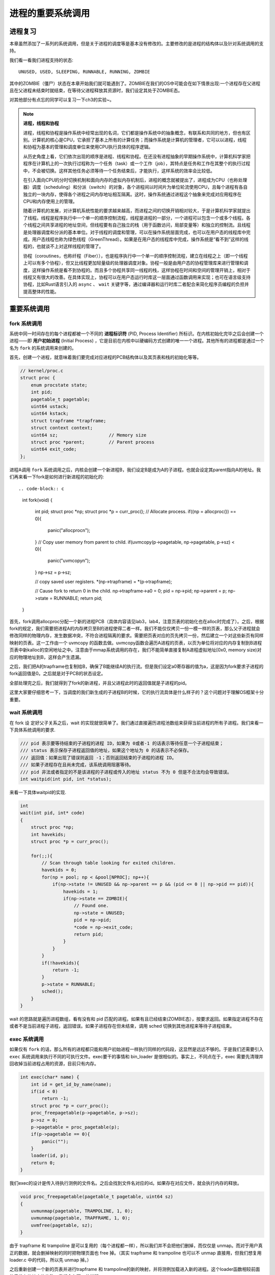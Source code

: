 进程的重要系统调用
================================================

进程复习
-------------------------

本章虽然添加了一系列的系统调用，但是关于进程的调度等是基本没有修改的。主要修改的是进程的结构体以及针对系统调用的支持。

我们看一看我们进程支持的状态::

    UNUSED, USED, SLEEPING, RUNNABLE, RUNNING, ZOMBIE

其中的ZOMBIE（僵尸）状态在本章开始我们就可能遇到了。ZOMBIE在我们的OS中可能会在如下情景出现:一个进程存在父进程且在父进程未结束时就结束，在等待父进程释放其资源时，我们设定其处于ZOMBIE态。

对其他部分有点忘的同学可以复习一下ch3的实验~。

.. note::
    
    **进程，线程和协程**

    进程，线程和协程是操作系统中经常出现的名词，它们都是操作系统中的抽象概念，有联系和共同的地方，但也有区别。计算机的核心是CPU，它承担了基本上所有的计算任务；而操作系统是计算机的管理者，它可以以进程，线程和协程为基本的管理和调度单位来使用CPU执行具体的程序逻辑。

    从历史角度上看，它们依次出现的顺序是进程、线程和协程。在还没有进程抽象的早期操作系统中，计算机科学家把程序在计算机上的一次执行过程称为一个任务（task）或一个工作（job），其特点是任务和工作在其整个的执行过程中，不会被切换。这样其他任务必须等待一个任务结束后，才能执行，这样系统的效率会比较低。
    
    在引入面向CPU的分时切换机制和面向内存的虚拟内存机制后，进程的概念就被提出了，进程成为CPU（也称处理器）调度（scheduling）和分派（switch）的对象，各个进程间以时间片为单位轮流使用CPU，且每个进程有各自独立的一块内存，使得各个进程之间内存地址相互隔离。这时，操作系统通过进程这个抽象来完成对应用程序在CPU和内存使用上的管理。

    随着计算机的发展，对计算机系统性能的要求越来越高，而进程之间的切换开销相对较大，于是计算机科学家就提出了线程。线程是程序执行中一个单一的顺序控制流程，线程是进程的一部分，一个进程可以包含一个或多个线程。各个线程之间共享进程的地址空间，但线程要有自己独立的栈（用于函数访问，局部变量等）和独立的控制流。且线程是处理器调度和分派的基本单位。对于线程的调度和管理，可以在操作系统层面完成，也可以在用户态的线程库中完成。用户态线程也称为绿色线程（GreenThread）。如果是在用户态的线程库中完成，操作系统是“看不到”这样的线程的，也就谈不上对这样线程的管理了。

    协程（coroutines，也称纤程（Fiber）），也是程序执行中一个单一的顺序控制流程，建立在线程之上（即一个线程上可以有多个协程），但又比线程更加轻量级的处理器调度对象。协程一般是由用户态的协程管理库来进行管理和调度，这样操作系统是看不到协程的。而且多个协程共享同一线程的栈，这样协程在时间和空间的管理开销上，相对于线程又有很大的改善。在具体实现上，协程可以在用户态运行时库这一层面通过函数调用来实现；也可在语言级支持协程，比如Rust语言引入的 ``async`` 、 ``wait`` 关键字等，通过编译器和运行时库二者配合来简化程序员编程的负担并提高整体的性能。

重要系统调用
------------------------------------------------------------

fork 系统调用
~~~~~~~~~~~~~~~~~~~~~~~~~~~~~~~~~~~~

.. _term-pid:
.. _term-initial-process:

系统中同一时间存在的每个进程都被一个不同的 **进程标识符** (PID, Process Identifier) 所标识。在内核初始化完毕之后会创建一个进程——即 **用户初始进程** (Initial Process) ，它是目前在内核中以硬编码方式创建的唯一一个进程。其他所有的进程都是通过一个名为 ``fork`` 的系统调用来创建的。

首先，创建一个进程，就意味着我们要完成对应进程的PCB结构体以及其页表和栈的初始化等等。

.. code-block:: c

    // kernel/proc.c
    struct proc {
        enum procstate state;     
        int pid;                   
        pagetable_t pagetable;      
        uint64 ustack;
        uint64 kstack;       
        struct trapframe *trapframe; 
        struct context context;   
        uint64 sz;                   // Memory size
        struct proc *parent;         // Parent process
        uint64 exit_code;
    };


进程A调用 ``fork`` 系统调用之后，内核会创建一个新进程B，我们设定B是成为A的子进程。也就会设定其parent指向A的地址。我们再来看一下fork是如何进行新进程的初始化的::

.. code-block:: c

    int
    fork(void)
    {
        int pid;
        struct proc *np;
        struct proc *p = curr_proc();
        // Allocate process.
        if((np = allocproc()) == 0){
            panic("allocproc\n");
        }
        // Copy user memory from parent to child.
        if(uvmcopy(p->pagetable, np->pagetable, p->sz) < 0){
            panic("uvmcopy\n");
        }
        np->sz = p->sz;

        // copy saved user registers.
        *(np->trapframe) = *(p->trapframe);

        // Cause fork to return 0 in the child.
        np->trapframe->a0 = 0;
        pid = np->pid;
        np->parent = p;
        np->state = RUNNABLE;
        return pid;
    }

首先，fork调用allocproc分配一个新的进程PCB（具体内容请见lab3，lab4，注意页表的初始化也在alloc时完成了）。之后，根据fork的规定，我们需要把进程A的内存拷贝至B的进程使得二者一样。我们不能仅仅拷贝一份一模一样的页表，那么父子进程就会修改同样的物理内存，发生数据冲突，不符合进程隔离的要求。需要把页表对应的页先拷贝一份，然后建立一个对这些新页有同样映射的页表。这一工作由一个 uvmcopy 的函数去做。uvmcopy函数会遍历A进程的页表，以页为单位将对应的内存复制到B进程页表中新kalloc的空闲地址之中。注意由于mmap系统调用的存在，我们不能简单直接复制A进程虚拟地址[0x0, memory size)对应的物理地址到B，这样会产生遗漏。

之后，我们把A的trapframe也复制给B，确保了B能继续A的执行流。但是我们设定a0寄存器的值为a，这是因为fork要求子进程的fork返回值是0。之后就是对于PCB的状态设定。

全部处理完之后，我们就得到了fork的新进程，并且父进程此时的返回值就是子进程的pid。

这里大家要仔细思考一下，当调度的我们新生成的子进程B的时候，它的执行流具体是什么样子的？这个问题对于理解OS框架十分重要。

wait 系统调用
~~~~~~~~~~~~~~~~~~~~~~~~~~~~~~~~~~~~~~~

在 fork 设 定好父子关系之后，wait 的实现就很简单了。我们通过直接遍历进程池数组来获得当前进程的所有子进程。我们来看一下具体系统调用的要求.

.. code-block:: c

    /// pid 表示要等待结束的子进程的进程 ID，如果为 0或者-1 的话表示等待任意一个子进程结束；
    /// status 表示保存子进程返回值的地址，如果这个地址为 0 的话表示不必保存。
    /// 返回值：如果出现了错误则返回 -1；否则返回结束的子进程的进程 ID。
    /// 如果子进程存在且尚未完成，该系统调用阻塞等待。
    /// pid 非法或者指定的不是该进程的子进程或传入的地址 status 不为 0 但是不合法均会导致错误。
    int waitpid(int pid, int *status);

来看一下具体waitpid的实现.

.. code-block:: c

    int
    wait(int pid, int* code)
    {
        struct proc *np;
        int havekids;
        struct proc *p = curr_proc();

        for(;;){
            // Scan through table looking for exited children.
            havekids = 0;
            for(np = pool; np < &pool[NPROC]; np++){
                if(np->state != UNUSED && np->parent == p && (pid <= 0 || np->pid == pid)){
                    havekids = 1;
                    if(np->state == ZOMBIE){
                        // Found one.
                        np->state = UNUSED;
                        pid = np->pid;
                        *code = np->exit_code;
                        return pid;
                    }
                }
            }
            if(!havekids){
                return -1;
            }
            p->state = RUNNABLE;
            sched();
        }
    }

wait 的思路就是遍历进程数组，看有没有和 pid 匹配的进程。如果有且已经结束(ZOMBIE态），按要求返回。如果指定进程不存在或者不是当前进程子进程，返回错误。如果子进程存在但未结束，调用 sched 切换到其他进程来等待子进程结束。

exec 系统调用
~~~~~~~~~~~~~~~~~~~~~~~~~~~~~~~~~~~~~~~

如果仅有 ``fork`` 的话，那么所有的进程都只能和用户初始进程一样执行同样的代码段，这显然是远远不够的。于是我们还需要引入 ``exec`` 系统调用来执行不同的可执行文件。exec要干的事情和 bin_loader 是很相似的。事实上，不同点在于，exec 需要先清理并回收掉当前进程占用的资源，目前只有内存。

.. code-block:: c

    int exec(char* name) {
        int id = get_id_by_name(name);
        if(id < 0)
            return -1;
        struct proc *p = curr_proc();
        proc_freepagetable(p->pagetable, p->sz);
        p->sz = 0;
        p->pagetable = proc_pagetable(p);
        if(p->pagetable == 0){
            panic("");
        }
        loader(id, p);
        return 0;
    }

我们exec的设计是传入待执行测例的文件名。之后会找到文件名对应的id。如果存在对应文件，就会执行内存的释放。

.. code-block:: c

    void proc_freepagetable(pagetable_t pagetable, uint64 sz)
    {
        uvmunmap(pagetable, TRAMPOLINE, 1, 0); 
        uvmunmap(pagetable, TRAPFRAME, 1, 0);
        uvmfree(pagetable, sz);
    }

由于 trapframe 和 trampoline 是可以复用的（每个进程都一样），所以我们并不会把他们删掉，而仅仅是 unmap。而对于用户真正的数据，就会删掉映射的同时把物理页面也 free 掉。（其实 trapframe 和 trampoline 也可以不 unmap 直接用，但我们想复用 loader.c 中的代码，所以先 unmap 掉。）

之后重新创建一个新的页表并进行trapframe 和 trampoline的新的映射，并将测例加载进入新的进程。这个loader函数相较前面的章节有比较大的修改，我们会在下一节说明。

支持了fork和exec之后，我们就用拥有了支持shell的基本能力。

.. _term-redirection:

.. note::

    **为何创建进程要通过两个系统调用而不是一个？**

    读者可能会有疑问，对于要达成执行不同应用的目标，我们为什么不设计一个系统调用接口同时实现创建一个新进程并加载给定的可执行文件两种功能？
    因为如果使用 ``fork`` 和 ``exec`` 的组合，那么 ``fork`` 出来的进程仅仅是为了 ``exec`` 一个新应用提供空间。而执行 ``fork`` 中对父进程的地址空间拷贝没有用处，还浪费了时间，且在后续清空地址空间的时候还会产生一些资源回收的额外开销。
    然而这样做是经过实践考验的——事实上 ``fork`` 和 ``exec`` 是一种灵活的系统调用组合。上述的这些开销能够通过一些技术方法（如 ``copy on write`` 等）大幅降低，且拆分为两个系统调用后，可以灵活地支持 **重定向** (Redirection) 等功能。
    上述方法是UNIX类操作系统的典型做法，这一点与Windows操作系统不一样。在Windows中， ``CreateProcess`` 函数用来创建一个新的进程和它的主线程，通过这个新进程运行指定的可执行文件。虽然是一个函数，但这个函数的参数十个之多，使得这个函数很复杂，且没有 ``fork`` 和 ``exec`` 的组合的灵活性。

